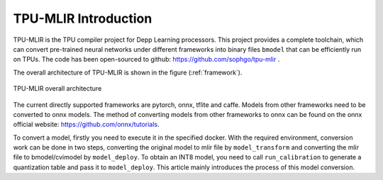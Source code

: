 TPU-MLIR Introduction
=====================

TPU-MLIR is the TPU compiler project for Depp Learning processors. This project provides a complete toolchain, which can convert pre-trained neural networks under different frameworks into binary files ``bmodel`` that can be efficiently run on TPUs.
The code has been open-sourced to github: https://github.com/sophgo/tpu-mlir .

The overall architecture of TPU-MLIR is shown in the figure (:ref:`framework`).

.. _framework:
.. figure:: ../assets/framework.png
   :height: 9.5cm
   :align: center

   TPU-MLIR overall architecture


The current directly supported frameworks are pytorch, onnx, tflite and caffe. Models from other frameworks need to be converted to onnx models. The method of converting models from other frameworks to onnx can be found on the onnx official website:
https://github.com/onnx/tutorials.


To convert a model, firstly you need to execute it in the specified docker. With the required environment, conversion work can be done in two steps, converting the original model to mlir file by ``model_transform`` and converting the mlir file to bmodel/cvimodel by ``model_deploy``. To obtain an INT8 model, you need to call ``run_calibration`` to generate a quantization table and pass it to ``model_deploy``. This article mainly introduces the process of this model conversion.
